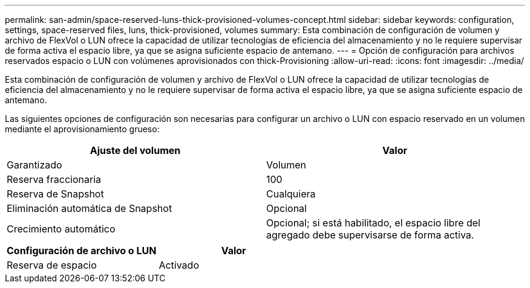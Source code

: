---
permalink: san-admin/space-reserved-luns-thick-provisioned-volumes-concept.html 
sidebar: sidebar 
keywords: configuration, settings, space-reserved files, luns, thick-provisioned, volumes 
summary: Esta combinación de configuración de volumen y archivo de FlexVol o LUN ofrece la capacidad de utilizar tecnologías de eficiencia del almacenamiento y no le requiere supervisar de forma activa el espacio libre, ya que se asigna suficiente espacio de antemano. 
---
= Opción de configuración para archivos reservados espacio o LUN con volúmenes aprovisionados con thick-Provisioning
:allow-uri-read: 
:icons: font
:imagesdir: ../media/


[role="lead"]
Esta combinación de configuración de volumen y archivo de FlexVol o LUN ofrece la capacidad de utilizar tecnologías de eficiencia del almacenamiento y no le requiere supervisar de forma activa el espacio libre, ya que se asigna suficiente espacio de antemano.

Las siguientes opciones de configuración son necesarias para configurar un archivo o LUN con espacio reservado en un volumen mediante el aprovisionamiento grueso:

[cols="2*"]
|===
| Ajuste del volumen | Valor 


 a| 
Garantizado
 a| 
Volumen



 a| 
Reserva fraccionaria
 a| 
100



 a| 
Reserva de Snapshot
 a| 
Cualquiera



 a| 
Eliminación automática de Snapshot
 a| 
Opcional



 a| 
Crecimiento automático
 a| 
Opcional; si está habilitado, el espacio libre del agregado debe supervisarse de forma activa.

|===
[cols="2*"]
|===
| Configuración de archivo o LUN | Valor 


 a| 
Reserva de espacio
 a| 
Activado

|===
